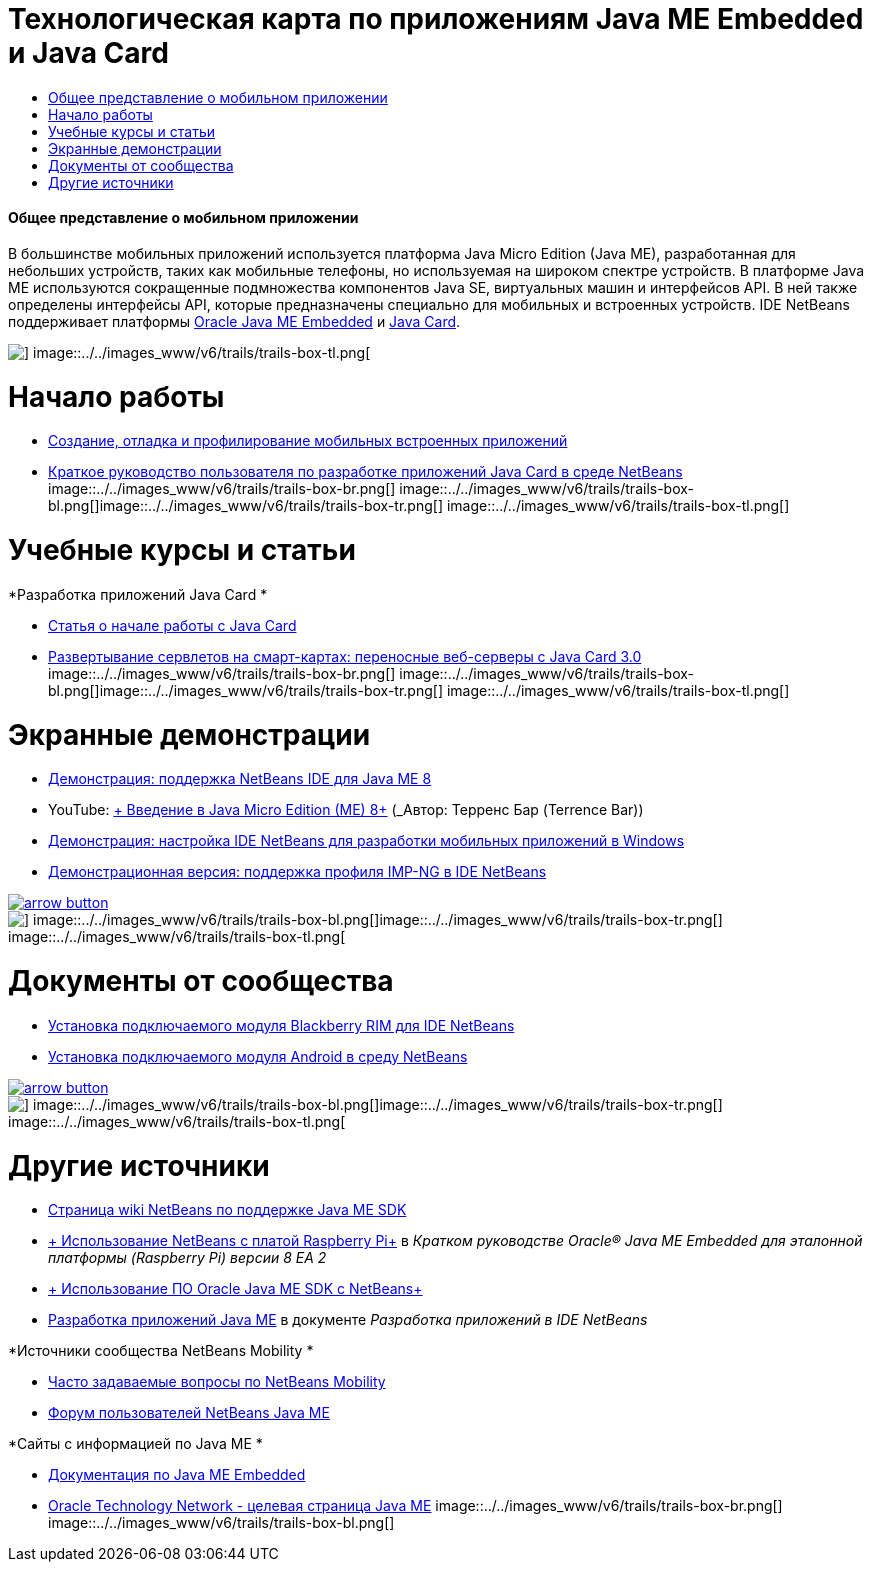 // 
//     Licensed to the Apache Software Foundation (ASF) under one
//     or more contributor license agreements.  See the NOTICE file
//     distributed with this work for additional information
//     regarding copyright ownership.  The ASF licenses this file
//     to you under the Apache License, Version 2.0 (the
//     "License"); you may not use this file except in compliance
//     with the License.  You may obtain a copy of the License at
// 
//       http://www.apache.org/licenses/LICENSE-2.0
// 
//     Unless required by applicable law or agreed to in writing,
//     software distributed under the License is distributed on an
//     "AS IS" BASIS, WITHOUT WARRANTIES OR CONDITIONS OF ANY
//     KIND, either express or implied.  See the License for the
//     specific language governing permissions and limitations
//     under the License.
//

= Технологическая карта по приложениям Java ME Embedded и Java Card
:jbake-type: tutorial
:jbake-tags: tutorials 
:jbake-status: published
:syntax: true
:toc: left
:toc-title:
:description: Технологическая карта по приложениям Java ME Embedded и Java Card - Apache NetBeans
:keywords: Apache NetBeans, Tutorials, Технологическая карта по приложениям Java ME Embedded и Java Card


==== Общее представление о мобильном приложении 

В большинстве мобильных приложений используется платформа Java Micro Edition (Java ME), разработанная для небольших устройств, таких как мобильные телефоны, но используемая на широком спектре устройств. В платформе Java ME используются сокращенные подмножества компонентов Java SE, виртуальных машин и интерфейсов API. В ней также определены интерфейсы API, которые предназначены специально для мобильных и встроенных устройств. IDE NetBeans поддерживает платформы link:http://www.oracle.com/us/technologies/java/embedded/micro-edition/overview/index.html[+Oracle Java ME Embedded+] и link:http://www.oracle.com/technetwork/java/javame/javacard/overview/getstarted/index.html[+Java Card+].

image::../../images_www/v6/trails/trails-box-tr.png[] image::../../images_www/v6/trails/trails-box-tl.png[]

= Начало работы
:jbake-type: tutorial
:jbake-tags: tutorials 
:jbake-status: published
:syntax: true
:toc: left
:toc-title:
:description: Начало работы - Apache NetBeans
:keywords: Apache NetBeans, Tutorials, Начало работы

* link:../docs/javame/imp-ng.html[+Создание, отладка и профилирование мобильных встроенных приложений+]
* link:../docs/javame/java-card.html[+Краткое руководство пользователя по разработке приложений Java Card в среде NetBeans+]
image::../../images_www/v6/trails/trails-box-br.png[] image::../../images_www/v6/trails/trails-box-bl.png[]image::../../images_www/v6/trails/trails-box-tr.png[] image::../../images_www/v6/trails/trails-box-tl.png[]

= Учебные курсы и статьи
:jbake-type: tutorial
:jbake-tags: tutorials 
:jbake-status: published
:syntax: true
:toc: left
:toc-title:
:description: Учебные курсы и статьи - Apache NetBeans
:keywords: Apache NetBeans, Tutorials, Учебные курсы и статьи

*Разработка приложений Java Card
*

* link:../docs/javame/javacard.html[+Статья о начале работы с Java Card+]
* link:http://www.oracle.com/technetwork/articles/javase/javacard-servlets-136657.html[+Развертывание сервлетов на смарт-картах: переносные веб-серверы с Java Card 3.0+]
image::../../images_www/v6/trails/trails-box-br.png[] image::../../images_www/v6/trails/trails-box-bl.png[]image::../../images_www/v6/trails/trails-box-tr.png[] image::../../images_www/v6/trails/trails-box-tl.png[]

= Экранные демонстрации
:jbake-type: tutorial
:jbake-tags: tutorials 
:jbake-status: published
:syntax: true
:toc: left
:toc-title:
:description: Экранные демонстрации - Apache NetBeans
:keywords: Apache NetBeans, Tutorials, Экранные демонстрации

* link:../docs/javame/nb_me8_screencast.html[+Демонстрация: поддержка NetBeans IDE для Java ME 8+]
* YouTube: link:http://youtu.be/_1PPSt2AwpM[+ Введение в Java Micro Edition (ME) 8+] (_Автор: Терренс Бар (Terrence Bar)_)
* link:../docs/javame/nb_mesdk_screencast.html[+Демонстрация: настройка IDE NetBeans для разработки мобильных приложений в Windows+]
* link:../docs/javame/imp-ng-screencast.html[+Демонстрационная версия: поддержка профиля IMP-NG в IDE NetBeans+]

image:::../../images_www/v6/arrow-button.gif[role="left", link="../../community/media.html"]

image::../../images_www/v6/trails/trails-box-br.png[] image::../../images_www/v6/trails/trails-box-bl.png[]image::../../images_www/v6/trails/trails-box-tr.png[] image::../../images_www/v6/trails/trails-box-tl.png[]

= Документы от сообщества
:jbake-type: tutorial
:jbake-tags: tutorials 
:jbake-status: published
:syntax: true
:toc: left
:toc-title:
:description: Документы от сообщества - Apache NetBeans
:keywords: Apache NetBeans, Tutorials, Документы от сообщества

* link:http://plugins.netbeans.org/PluginPortal/faces/PluginDetailPage.jsp?pluginid=11194[+Установка подключаемого модуля Blackberry RIM для IDE NetBeans+]
* link:http://nbandroid.org/wiki/index.php/Installation[+Установка подключаемого модуля Android в среду NetBeans+]

image:::../../images_www/v6/arrow-button.gif[role="left", link="http://wiki.netbeans.org/CommunityDocs_Contributions"]

image::../../images_www/v6/trails/trails-box-br.png[] image::../../images_www/v6/trails/trails-box-bl.png[]image::../../images_www/v6/trails/trails-box-tr.png[] image::../../images_www/v6/trails/trails-box-tl.png[]

= Другие источники
:jbake-type: tutorial
:jbake-tags: tutorials 
:jbake-status: published
:syntax: true
:toc: left
:toc-title:
:description: Другие источники - Apache NetBeans
:keywords: Apache NetBeans, Tutorials, Другие источники

* link:http://wiki.netbeans.org/JavaMESDKSupport[+Страница wiki NetBeans по поддержке Java ME SDK+]
* link:http://docs.oracle.com/javame/config/cldc/rel/8/rpi/html/getstart_rpi/debugging.htm#sthref31[+ Использование NetBeans с платой Raspberry Pi+] в _Кратком руководстве Oracle® Java ME Embedded для эталонной платформы (Raspberry Pi) версии 8 EA 2_
* link:http://docs.oracle.com/javame/config/cldc/rel/3.3/win/gs/html/getstart_win32/setup_nbenv.htm[+ Использование ПО Oracle Java ME SDK с NetBeans+]
* link:http://www.oracle.com/pls/topic/lookup?ctx=nb8000&id=NBDAG1552[+Разработка приложений Java ME+] в документе _Разработка приложений в IDE NetBeans_

*Источники сообщества NetBeans Mobility 
*

* link:http://wiki.netbeans.org/NetBeansUserFAQ#Java_ME.2FMobility[+Часто задаваемые вопросы по NetBeans Mobility+]
* link:http://forums.netbeans.org/javame-users.html[+Форум пользователей NetBeans Java ME+]

*Сайты с информацией по Java ME
*

* link:http://www.oracle.com/technetwork/java/embedded/resources/me-embeddocs/index.html[+Документация по Java ME Embedded+]
* link:http://www.oracle.com/technetwork/java/javame/index.html[+Oracle Technology Network - целевая страница Java ME+]
image::../../images_www/v6/trails/trails-box-br.png[] image::../../images_www/v6/trails/trails-box-bl.png[]
